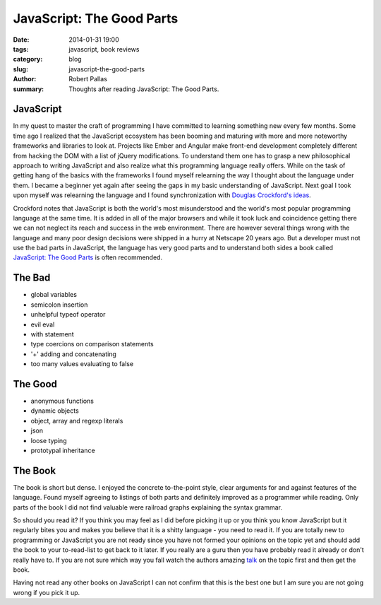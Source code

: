 JavaScript: The Good Parts
##########################

:date: 2014-01-31 19:00
:tags: javascript, book reviews
:category: blog
:slug: javascript-the-good-parts
:author: Robert Pallas
:summary: Thoughts after reading JavaScript: The Good Parts.


JavaScript
----------
In my quest to master the craft of programming I have committed to learning something new every few months. Some time ago I realized
that the JavaScript ecosystem has been booming and maturing with more and more noteworthy frameworks and libraries to look at. Projects
like Ember and Angular make front-end development completely different from hacking the DOM with a list of jQuery modifications.
To understand them one has to grasp a new philosophical approach to writing JavaScript and also realize what this programming language really offers. While on
the task of getting hang of the basics with the frameworks I found myself relearning the way I thought about the language under them.
I became a beginner yet again after seeing the gaps in my basic understanding of JavaScript. Next goal I took upon myself
was relearning the language and I found synchronization with `Douglas Crockford's ideas <http://javascript.crockford.com/>`_.

Crockford notes that JavaScript is both the world's most misunderstood and the world's most popular programming language
at the same time. It is added in all of the major browsers and while it took luck and coincidence getting there we can
not neglect its reach and success in the web environment. There are however several things wrong with the language and many poor
design decisions were shipped in a hurry at Netscape 20 years ago. But a developer must not
use the bad parts in JavaScript, the language has very good parts and to understand both sides a book called
`JavaScript: The Good Parts <https://www.goodreads.com/book/show/2998152-javascript>`_ is often recommended.

The Bad
-------
* global variables
* semicolon insertion
* unhelpful typeof operator
* evil eval
* with statement
* type coercions on comparison statements
* '+' adding and concatenating
* too many values evaluating to false

The Good
--------
* anonymous functions
* dynamic objects
* object, array and regexp literals
* json
* loose typing
* prototypal inheritance

The Book
--------
The book is short but dense. I enjoyed the concrete to-the-point style, clear arguments for and
against features of the language. Found myself agreeing to listings of both parts and definitely improved as a programmer while reading.
Only parts of the book I did not find valuable were railroad graphs explaining the syntax grammar.

So should you read it? If you think you may feel as I did before picking it up
or you think you know JavaScript but it regularly bites you and makes you believe that it is a shitty language - you need to read it.
If you are totally new to programming or JavaScript you are not ready since you have not formed your opinions on the topic
yet and should add the book to your to-read-list
to get back to it later. If you really are a guru then you have probably read it already or don't really have to. If you are not
sure which way you fall watch the authors amazing `talk <http://youtu.be/hQVTIJBZook?t=2m22s>`_ on the topic first and then get the book.

Having not read any other books on JavaScript I can not confirm that this is the best one but
I am sure you are not going wrong if you pick it up.
